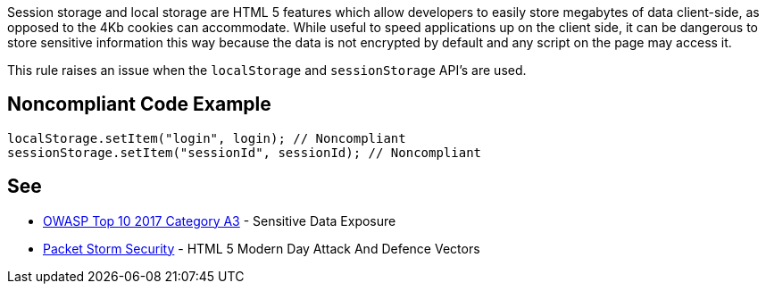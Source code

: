 Session storage and local storage are HTML 5 features which allow developers to easily store megabytes of data client-side, as opposed to the 4Kb cookies can accommodate. While useful to speed applications up on the client side, it can be dangerous to store sensitive information this way because the data is not encrypted by default and any script on the page may access it.


This rule raises an issue when the ``++localStorage++`` and ``++sessionStorage++`` API's are used.


== Noncompliant Code Example

----
localStorage.setItem("login", login); // Noncompliant
sessionStorage.setItem("sessionId", sessionId); // Noncompliant
----


== See

* https://www.owasp.org/index.php/Top_10-2017_A3-Sensitive_Data_Exposure[OWASP Top 10 2017 Category A3] - Sensitive Data Exposure
* https://dl.packetstormsecurity.net/papers/attack/HTML5AttackVectors_RafayBaloch_UPDATED.pdf[Packet Storm Security] - HTML 5 Modern Day Attack And Defence Vectors 

